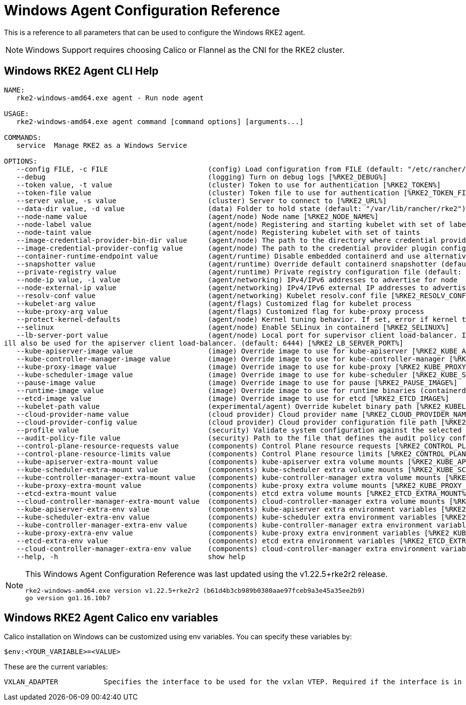= Windows Agent Configuration Reference

This is a reference to all parameters that can be used to configure the Windows RKE2 agent. 

[NOTE]
====
Windows Support requires choosing Calico or Flannel as the CNI for the RKE2 cluster.
====

== Windows RKE2 Agent CLI Help

[,console]
----
NAME:
   rke2-windows-amd64.exe agent - Run node agent

USAGE:
   rke2-windows-amd64.exe agent command [command options] [arguments...]

COMMANDS:
   service  Manage RKE2 as a Windows Service

OPTIONS:
   --config FILE, -c FILE                        (config) Load configuration from FILE (default: "/etc/rancher/rke2/config.yaml") [%RKE2_CONFIG_FILE%]
   --debug                                       (logging) Turn on debug logs [%RKE2_DEBUG%]
   --token value, -t value                       (cluster) Token to use for authentication [%RKE2_TOKEN%]
   --token-file value                            (cluster) Token file to use for authentication [%RKE2_TOKEN_FILE%]
   --server value, -s value                      (cluster) Server to connect to [%RKE2_URL%]
   --data-dir value, -d value                    (data) Folder to hold state (default: "/var/lib/rancher/rke2")
   --node-name value                             (agent/node) Node name [%RKE2_NODE_NAME%]
   --node-label value                            (agent/node) Registering and starting kubelet with set of labels
   --node-taint value                            (agent/node) Registering kubelet with set of taints
   --image-credential-provider-bin-dir value     (agent/node) The path to the directory where credential provider plugin binaries are located (default: "/var/lib/rancher/credentialprovider/bin")
   --image-credential-provider-config value      (agent/node) The path to the credential provider plugin config file (default: "/var/lib/rancher/credentialprovider/config.yaml")
   --container-runtime-endpoint value            (agent/runtime) Disable embedded containerd and use alternative CRI implementation
   --snapshotter value                           (agent/runtime) Override default containerd snapshotter (default: "native")
   --private-registry value                      (agent/runtime) Private registry configuration file (default: "/etc/rancher/rke2/registries.yaml")
   --node-ip value, -i value                     (agent/networking) IPv4/IPv6 addresses to advertise for node
   --node-external-ip value                      (agent/networking) IPv4/IPv6 external IP addresses to advertise for node
   --resolv-conf value                           (agent/networking) Kubelet resolv.conf file [%RKE2_RESOLV_CONF%]
   --kubelet-arg value                           (agent/flags) Customized flag for kubelet process
   --kube-proxy-arg value                        (agent/flags) Customized flag for kube-proxy process
   --protect-kernel-defaults                     (agent/node) Kernel tuning behavior. If set, error if kernel tunables are different than kubelet defaults.
   --selinux                                     (agent/node) Enable SELinux in containerd [%RKE2_SELINUX%]
   --lb-server-port value                        (agent/node) Local port for supervisor client load-balancer. If the supervisor and apiserver are not colocated an additional port 1 less than this port w
ill also be used for the apiserver client load-balancer. (default: 6444) [%RKE2_LB_SERVER_PORT%]
   --kube-apiserver-image value                  (image) Override image to use for kube-apiserver [%RKE2_KUBE_APISERVER_IMAGE%]
   --kube-controller-manager-image value         (image) Override image to use for kube-controller-manager [%RKE2_KUBE_CONTROLLER_MANAGER_IMAGE%]
   --kube-proxy-image value                      (image) Override image to use for kube-proxy [%RKE2_KUBE_PROXY_IMAGE%]
   --kube-scheduler-image value                  (image) Override image to use for kube-scheduler [%RKE2_KUBE_SCHEDULER_IMAGE%]
   --pause-image value                           (image) Override image to use for pause [%RKE2_PAUSE_IMAGE%]
   --runtime-image value                         (image) Override image to use for runtime binaries (containerd, kubectl, crictl, etc) [%RKE2_RUNTIME_IMAGE%]
   --etcd-image value                            (image) Override image to use for etcd [%RKE2_ETCD_IMAGE%]
   --kubelet-path value                          (experimental/agent) Override kubelet binary path [%RKE2_KUBELET_PATH%]
   --cloud-provider-name value                   (cloud provider) Cloud provider name [%RKE2_CLOUD_PROVIDER_NAME%]
   --cloud-provider-config value                 (cloud provider) Cloud provider configuration file path [%RKE2_CLOUD_PROVIDER_CONFIG%]
   --profile value                               (security) Validate system configuration against the selected benchmark (valid items: cis-1.6, cis-1.23 ) [%RKE2_CIS_PROFILE%]
   --audit-policy-file value                     (security) Path to the file that defines the audit policy configuration [%RKE2_AUDIT_POLICY_FILE%]
   --control-plane-resource-requests value       (components) Control Plane resource requests [%RKE2_CONTROL_PLANE_RESOURCE_REQUESTS%]
   --control-plane-resource-limits value         (components) Control Plane resource limits [%RKE2_CONTROL_PLANE_RESOURCE_LIMITS%]
   --kube-apiserver-extra-mount value            (components) kube-apiserver extra volume mounts [%RKE2_KUBE_APISERVER_EXTRA_MOUNT%]
   --kube-scheduler-extra-mount value            (components) kube-scheduler extra volume mounts [%RKE2_KUBE_SCHEDULER_EXTRA_MOUNT%]
   --kube-controller-manager-extra-mount value   (components) kube-controller-manager extra volume mounts [%RKE2_KUBE_CONTROLLER_MANAGER_EXTRA_MOUNT%]
   --kube-proxy-extra-mount value                (components) kube-proxy extra volume mounts [%RKE2_KUBE_PROXY_EXTRA_MOUNT%]
   --etcd-extra-mount value                      (components) etcd extra volume mounts [%RKE2_ETCD_EXTRA_MOUNT%]
   --cloud-controller-manager-extra-mount value  (components) cloud-controller-manager extra volume mounts [%RKE2_CLOUD_CONTROLLER_MANAGER_EXTRA_MOUNT%]
   --kube-apiserver-extra-env value              (components) kube-apiserver extra environment variables [%RKE2_KUBE_APISERVER_EXTRA_ENV%]
   --kube-scheduler-extra-env value              (components) kube-scheduler extra environment variables [%RKE2_KUBE_SCHEDULER_EXTRA_ENV%]
   --kube-controller-manager-extra-env value     (components) kube-controller-manager extra environment variables [%RKE2_KUBE_CONTROLLER_MANAGER_EXTRA_ENV%]
   --kube-proxy-extra-env value                  (components) kube-proxy extra environment variables [%RKE2_KUBE_PROXY_EXTRA_ENV%]
   --etcd-extra-env value                        (components) etcd extra environment variables [%RKE2_ETCD_EXTRA_ENV%]
   --cloud-controller-manager-extra-env value    (components) cloud-controller-manager extra environment variables [%RKE2_CLOUD_CONTROLLER_MANAGER_EXTRA_ENV%]
   --help, -h                                    show help
----

[NOTE]
====

This Windows Agent Configuration Reference was last updated using the v1.22.5+rke2r2 release.

[,console]
----
rke2-windows-amd64.exe version v1.22.5+rke2r2 (b61d4b3cb989b0380aae97fceb9a3e45a35ee2b9)
go version go1.16.10b7
----

====

== Windows RKE2 Agent Calico env variables

Calico installation on Windows can be customized using env variables. You can specify these variables by:

[,console]
----
$env:<YOUR_VARIABLE>=<VALUE>
----

These are the current variables:

[,console]
----
VXLAN_ADAPTER 		Specifies the interface to be used for the vxlan VTEP. Required if the interface is in team mode
----

